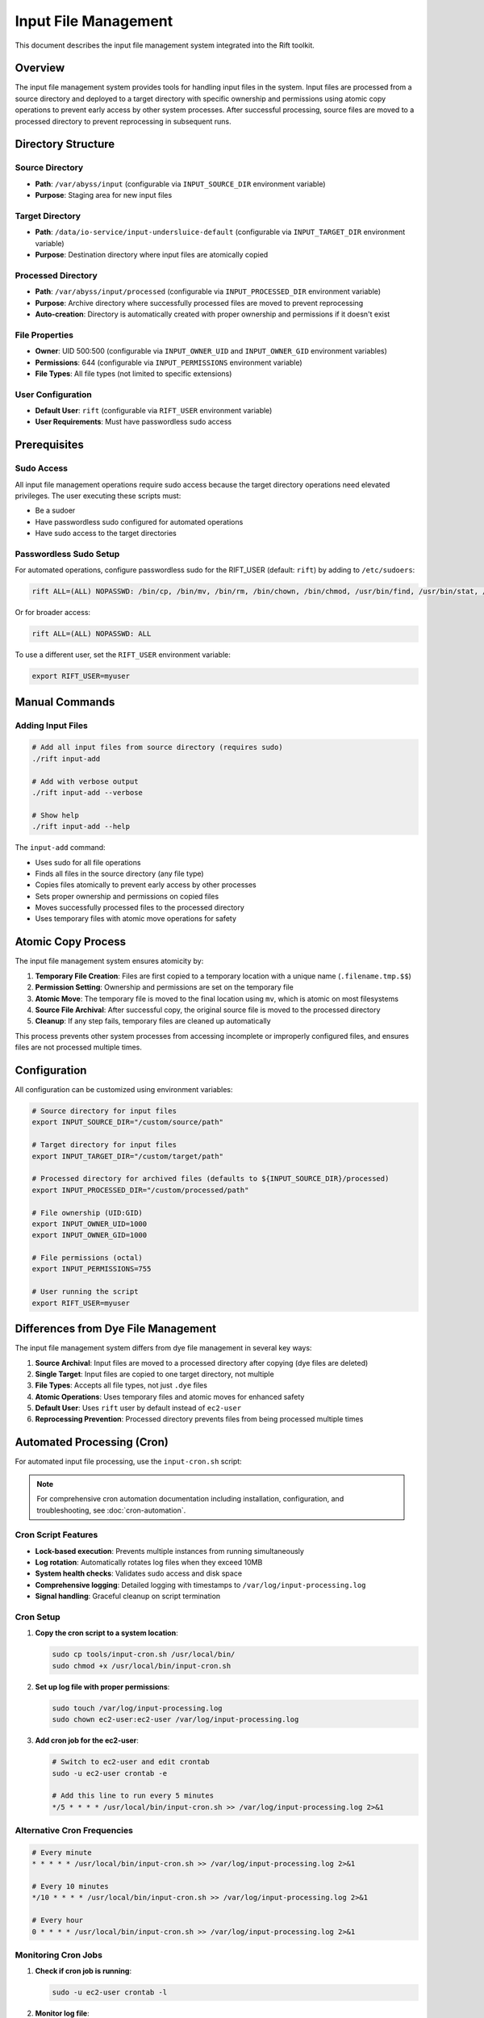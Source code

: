 Input File Management
=====================

This document describes the input file management system integrated into the Rift toolkit.

Overview
--------

The input file management system provides tools for handling input files in the system. Input files are processed from a source directory and deployed to a target directory with specific ownership and permissions using atomic copy operations to prevent early access by other system processes. After successful processing, source files are moved to a processed directory to prevent reprocessing in subsequent runs.

Directory Structure
-------------------

Source Directory
~~~~~~~~~~~~~~~~

- **Path**: ``/var/abyss/input`` (configurable via ``INPUT_SOURCE_DIR`` environment variable)
- **Purpose**: Staging area for new input files

Target Directory
~~~~~~~~~~~~~~~~

- **Path**: ``/data/io-service/input-undersluice-default`` (configurable via ``INPUT_TARGET_DIR`` environment variable)
- **Purpose**: Destination directory where input files are atomically copied

Processed Directory
~~~~~~~~~~~~~~~~~~~

- **Path**: ``/var/abyss/input/processed`` (configurable via ``INPUT_PROCESSED_DIR`` environment variable)
- **Purpose**: Archive directory where successfully processed files are moved to prevent reprocessing
- **Auto-creation**: Directory is automatically created with proper ownership and permissions if it doesn't exist

File Properties
~~~~~~~~~~~~~~~

- **Owner**: UID 500:500 (configurable via ``INPUT_OWNER_UID`` and ``INPUT_OWNER_GID`` environment variables)
- **Permissions**: 644 (configurable via ``INPUT_PERMISSIONS`` environment variable)
- **File Types**: All file types (not limited to specific extensions)

User Configuration
~~~~~~~~~~~~~~~~~~

- **Default User**: ``rift`` (configurable via ``RIFT_USER`` environment variable)
- **User Requirements**: Must have passwordless sudo access

Prerequisites
-------------

Sudo Access
~~~~~~~~~~~

All input file management operations require sudo access because the target directory operations need elevated privileges. The user executing these scripts must:

- Be a sudoer
- Have passwordless sudo configured for automated operations
- Have sudo access to the target directories

Passwordless Sudo Setup
~~~~~~~~~~~~~~~~~~~~~~~~

For automated operations, configure passwordless sudo for the RIFT_USER (default: ``rift``) by adding to ``/etc/sudoers``:

.. code-block:: text

   rift ALL=(ALL) NOPASSWD: /bin/cp, /bin/mv, /bin/rm, /bin/chown, /bin/chmod, /usr/bin/find, /usr/bin/stat, /usr/bin/test

Or for broader access:

.. code-block:: text

   rift ALL=(ALL) NOPASSWD: ALL

To use a different user, set the ``RIFT_USER`` environment variable:

.. code-block:: bash

   export RIFT_USER=myuser

Manual Commands
---------------

Adding Input Files
~~~~~~~~~~~~~~~~~~~

.. code-block:: bash

   # Add all input files from source directory (requires sudo)
   ./rift input-add

   # Add with verbose output
   ./rift input-add --verbose

   # Show help
   ./rift input-add --help

The ``input-add`` command:

- Uses sudo for all file operations
- Finds all files in the source directory (any file type)
- Copies files atomically to prevent early access by other processes
- Sets proper ownership and permissions on copied files
- Moves successfully processed files to the processed directory
- Uses temporary files with atomic move operations for safety

Atomic Copy Process
-------------------

The input file management system ensures atomicity by:

1. **Temporary File Creation**: Files are first copied to a temporary location with a unique name (``.filename.tmp.$$``)
2. **Permission Setting**: Ownership and permissions are set on the temporary file
3. **Atomic Move**: The temporary file is moved to the final location using ``mv``, which is atomic on most filesystems
4. **Source File Archival**: After successful copy, the original source file is moved to the processed directory
5. **Cleanup**: If any step fails, temporary files are cleaned up automatically

This process prevents other system processes from accessing incomplete or improperly configured files, and ensures files are not processed multiple times.

Configuration
-------------

All configuration can be customized using environment variables:

.. code-block:: bash

   # Source directory for input files
   export INPUT_SOURCE_DIR="/custom/source/path"

   # Target directory for input files  
   export INPUT_TARGET_DIR="/custom/target/path"

   # Processed directory for archived files (defaults to ${INPUT_SOURCE_DIR}/processed)
   export INPUT_PROCESSED_DIR="/custom/processed/path"

   # File ownership (UID:GID)
   export INPUT_OWNER_UID=1000
   export INPUT_OWNER_GID=1000

   # File permissions (octal)
   export INPUT_PERMISSIONS=755

   # User running the script
   export RIFT_USER=myuser

Differences from Dye File Management
------------------------------------

The input file management system differs from dye file management in several key ways:

1. **Source Archival**: Input files are moved to a processed directory after copying (dye files are deleted)
2. **Single Target**: Input files are copied to one target directory, not multiple
3. **File Types**: Accepts all file types, not just ``.dye`` files
4. **Atomic Operations**: Uses temporary files and atomic moves for enhanced safety
5. **Default User**: Uses ``rift`` user by default instead of ``ec2-user``
6. **Reprocessing Prevention**: Processed directory prevents files from being processed multiple times

Automated Processing (Cron)
----------------------------

For automated input file processing, use the ``input-cron.sh`` script:

.. note::
   For comprehensive cron automation documentation including installation, configuration, and troubleshooting, see :doc:`cron-automation`.

Cron Script Features
~~~~~~~~~~~~~~~~~~~~

- **Lock-based execution**: Prevents multiple instances from running simultaneously
- **Log rotation**: Automatically rotates log files when they exceed 10MB
- **System health checks**: Validates sudo access and disk space
- **Comprehensive logging**: Detailed logging with timestamps to ``/var/log/input-processing.log``
- **Signal handling**: Graceful cleanup on script termination

Cron Setup
~~~~~~~~~~

1. **Copy the cron script to a system location**:

   .. code-block:: bash

      sudo cp tools/input-cron.sh /usr/local/bin/
      sudo chmod +x /usr/local/bin/input-cron.sh

2. **Set up log file with proper permissions**:

   .. code-block:: bash

      sudo touch /var/log/input-processing.log
      sudo chown ec2-user:ec2-user /var/log/input-processing.log

3. **Add cron job for the ec2-user**:

   .. code-block:: bash

      # Switch to ec2-user and edit crontab
      sudo -u ec2-user crontab -e
      
      # Add this line to run every 5 minutes
      */5 * * * * /usr/local/bin/input-cron.sh >> /var/log/input-processing.log 2>&1

Alternative Cron Frequencies
~~~~~~~~~~~~~~~~~~~~~~~~~~~~~

.. code-block:: bash

   # Every minute
   * * * * * /usr/local/bin/input-cron.sh >> /var/log/input-processing.log 2>&1

   # Every 10 minutes  
   */10 * * * * /usr/local/bin/input-cron.sh >> /var/log/input-processing.log 2>&1

   # Every hour
   0 * * * * /usr/local/bin/input-cron.sh >> /var/log/input-processing.log 2>&1

Monitoring Cron Jobs
~~~~~~~~~~~~~~~~~~~~~

1. **Check if cron job is running**:

   .. code-block:: bash

      sudo -u ec2-user crontab -l

2. **Monitor log file**:

   .. code-block:: bash

      tail -f /var/log/input-processing.log

3. **Check for running instances**:

   .. code-block:: bash

      ps aux | grep input-cron
      cat /var/run/input-cron.pid 2>/dev/null

4. **View recent processing activity**:

   .. code-block:: bash

      grep "$(date '+%Y-%m-%d')" /var/log/input-processing.log

Error Handling
--------------

The system provides comprehensive error handling:

- Directory validation before processing
- Sudo access verification
- Individual file operation error tracking
- Cleanup of temporary files on failure
- Detailed logging with timestamps
- Summary reporting of processed files and errors
- Lock file management to prevent concurrent execution
- Automatic log rotation to prevent disk space issues
